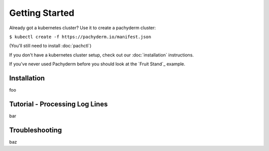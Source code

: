 Getting Started
===============


Already got a kubernetes cluster? Use it to create a pachyderm cluster:

``$ kubectl create -f https://pachyderm.io/manifest.json``

(You'll still need to install :doc:`pachctl`)

If you don't have a kubernetes cluster setup, check out our :doc:`installation` instructions.

If you've never used Pachyderm before you should look at the `Fruit Stand`_ example. 


Installation
------------

foo

Tutorial - Processing Log Lines
-------------------------------

bar

Troubleshooting
---------------

baz
